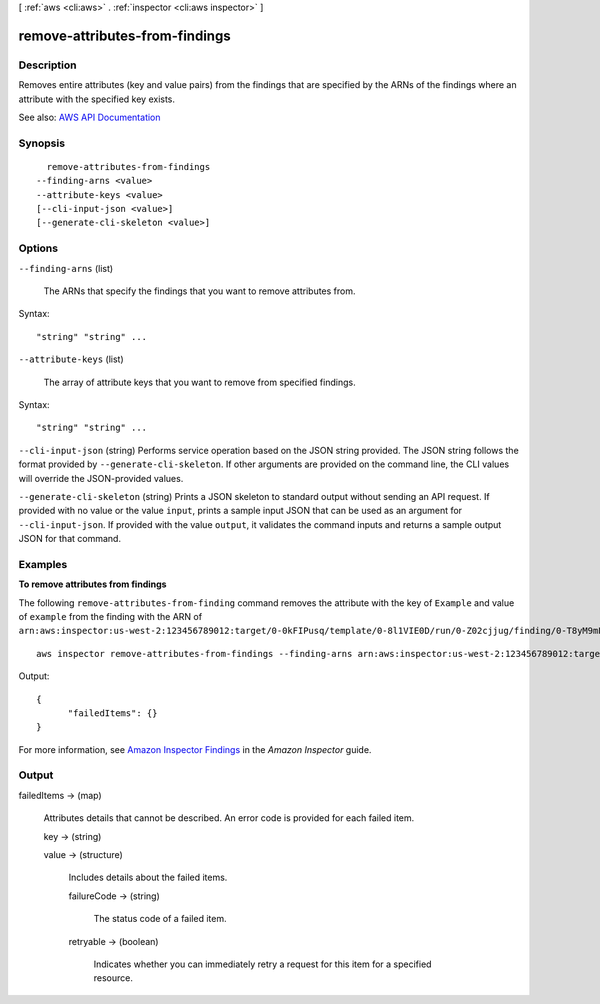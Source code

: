 [ :ref:`aws <cli:aws>` . :ref:`inspector <cli:aws inspector>` ]

.. _cli:aws inspector remove-attributes-from-findings:


*******************************
remove-attributes-from-findings
*******************************



===========
Description
===========



Removes entire attributes (key and value pairs) from the findings that are specified by the ARNs of the findings where an attribute with the specified key exists.



See also: `AWS API Documentation <https://docs.aws.amazon.com/goto/WebAPI/inspector-2016-02-16/RemoveAttributesFromFindings>`_


========
Synopsis
========

::

    remove-attributes-from-findings
  --finding-arns <value>
  --attribute-keys <value>
  [--cli-input-json <value>]
  [--generate-cli-skeleton <value>]




=======
Options
=======

``--finding-arns`` (list)


  The ARNs that specify the findings that you want to remove attributes from.

  



Syntax::

  "string" "string" ...



``--attribute-keys`` (list)


  The array of attribute keys that you want to remove from specified findings.

  



Syntax::

  "string" "string" ...



``--cli-input-json`` (string)
Performs service operation based on the JSON string provided. The JSON string follows the format provided by ``--generate-cli-skeleton``. If other arguments are provided on the command line, the CLI values will override the JSON-provided values.

``--generate-cli-skeleton`` (string)
Prints a JSON skeleton to standard output without sending an API request. If provided with no value or the value ``input``, prints a sample input JSON that can be used as an argument for ``--cli-input-json``. If provided with the value ``output``, it validates the command inputs and returns a sample output JSON for that command.



========
Examples
========

**To remove attributes from findings**

The following ``remove-attributes-from-finding`` command removes the attribute with the key of ``Example`` and value of ``example`` from the finding with the ARN of ``arn:aws:inspector:us-west-2:123456789012:target/0-0kFIPusq/template/0-8l1VIE0D/run/0-Z02cjjug/finding/0-T8yM9mEU``::

  aws inspector remove-attributes-from-findings --finding-arns arn:aws:inspector:us-west-2:123456789012:target/0-0kFIPusq/template/0-8l1VIE0D/run/0-Z02cjjug/finding/0-T8yM9mEU --attribute-keys key=Example,value=example

Output::

  {
	"failedItems": {}
  }

For more information, see `Amazon Inspector Findings`_ in the *Amazon Inspector* guide.

.. _`Amazon Inspector Findings`: https://docs.aws.amazon.com/inspector/latest/userguide/inspector_findings.html



======
Output
======

failedItems -> (map)

  

  Attributes details that cannot be described. An error code is provided for each failed item.

  

  key -> (string)

    

    

  value -> (structure)

    

    Includes details about the failed items.

    

    failureCode -> (string)

      

      The status code of a failed item.

      

      

    retryable -> (boolean)

      

      Indicates whether you can immediately retry a request for this item for a specified resource.

      

      

    

  

